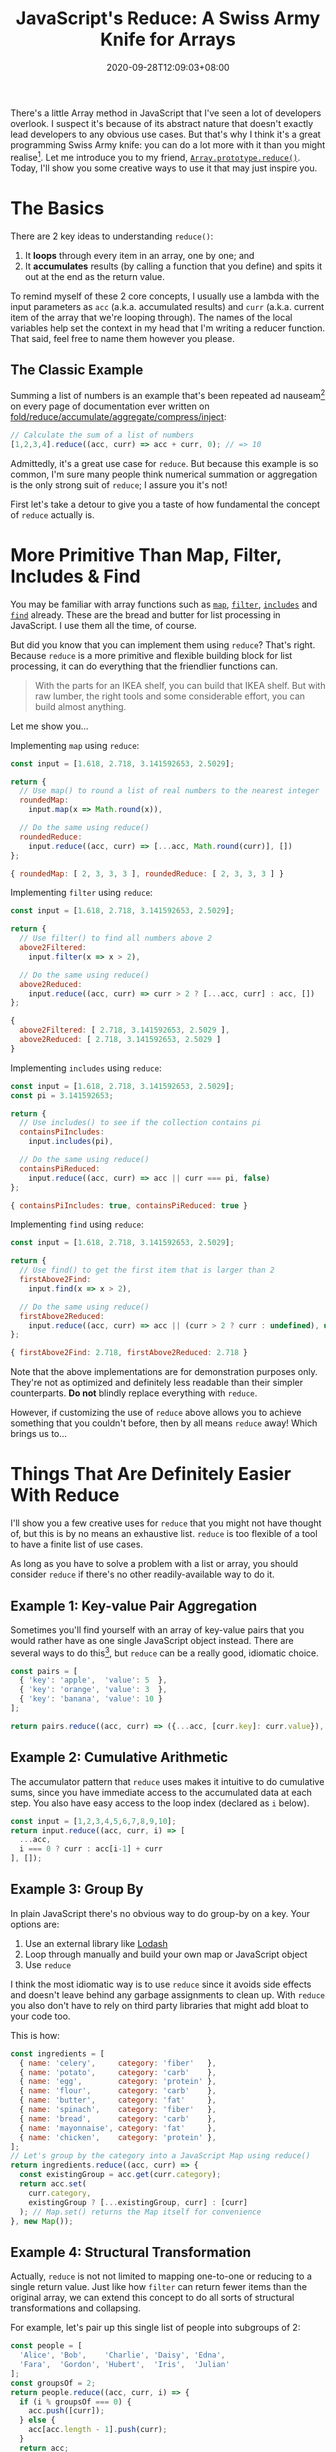 #+TITLE: JavaScript's Reduce: A Swiss Army Knife for Arrays
#+SLUG: reduce-swiss-army-knife
#+DATE: 2020-09-28T12:09:03+08:00
#+TAGS[]: Code JavaScript Web Front-end Programming

There's a little Array method in JavaScript that I've seen a lot of developers overlook. I suspect it's because of its abstract nature that doesn't exactly lead developers to any obvious use cases. But that's why I think it's a great programming Swiss Army knife: you can do a lot more with it than you might realise[fn:1]. Let me introduce you to my friend, [[https://developer.mozilla.org/en-US/docs/Web/JavaScript/Reference/Global_Objects/Array/reduce][~Array.prototype.reduce()~]]. Today, I'll show you some creative ways to use it that may just inspire you.

[fn:1] And just like a Swiss Army knife, just because you /can/ do almost everything with it doesn't mean you /should/. Don't try to fell a tree with a Swiss Army knife; and don't try to use ~reduce~ to sort an array.

# more

* The Basics

There are 2 key ideas to understanding ~reduce()~:

1. It *loops* through every item in an array, one by one; and
2. It *accumulates* results (by calling a function that you define) and spits it out at the end as the return value.

To remind myself of these 2 core concepts, I usually use a lambda with the input parameters as ~acc~ (a.k.a. accumulated results) and ~curr~ (a.k.a. current item of the array that we're looping through). The names of the local variables help set the context in my head that I'm writing a reducer function. That said, feel free to name them however you please.

** The Classic Example
:PROPERTIES:
:CUSTOM_ID: summation-example
:END:

Summing a list of numbers is an example that's been repeated ad nauseam[fn:2] on every page of documentation ever written on [[https://en.wikipedia.org/wiki/Fold_(higher-order_function)][fold/reduce/accumulate/aggregate/compress/inject]]:

#+BEGIN_SRC js :results silent
// Calculate the sum of a list of numbers
[1,2,3,4].reduce((acc, curr) => acc + curr, 0); // => 10
#+END_SRC

Admittedly, it's a great use case for ~reduce~. But because this example is so common, I'm sure many people think numerical summation or aggregation is the only strong suit of ~reduce~; I assure you it's not!

First let's take a detour to give you a taste of how fundamental the concept of ~reduce~ actually is.

[fn:2] I'm pretty sure a poor transistor dies a painful death each time a summation example is used to explain ~reduce()~.

* More Primitive Than Map, Filter, Includes & Find

You may be familiar with array functions such as [[https://developer.mozilla.org/en-US/docs/Web/JavaScript/Reference/Global_Objects/Array/map][~map~]], [[https://developer.mozilla.org/en-US/docs/Web/JavaScript/Reference/Global_Objects/Array/filter][~filter~]], [[https://developer.mozilla.org/en-US/docs/Web/JavaScript/Reference/Global_Objects/Array/includes][~includes~]] and [[https://developer.mozilla.org/en-US/docs/Web/JavaScript/Reference/Global_Objects/Array/find][~find~]] already. These are the bread and butter for list processing in JavaScript. I use them all the time, of course.

But did you know that you can implement them using ~reduce~? That's right. Because ~reduce~ is a more primitive and flexible building block for list processing, it can do everything that the friendlier functions can.

#+BEGIN_QUOTE
With the parts for an IKEA shelf, you can build that IKEA shelf. But with raw lumber, the right tools and some considerable effort, you can build almost anything.
#+END_QUOTE

Let me show you...

Implementing ~map~ using ~reduce~:
#+NAME: map-example
#+BEGIN_SRC js :results value code
const input = [1.618, 2.718, 3.141592653, 2.5029];

return {
  // Use map() to round a list of real numbers to the nearest integer
  roundedMap:
    input.map(x => Math.round(x)),

  // Do the same using reduce()
  roundedReduce:
    input.reduce((acc, curr) => [...acc, Math.round(curr)], [])
};
#+END_SRC

#+RESULTS: map-example
#+begin_src js
{ roundedMap: [ 2, 3, 3, 3 ], roundedReduce: [ 2, 3, 3, 3 ] }
#+end_src


Implementing ~filter~ using ~reduce~:
#+NAME: filter-example
#+BEGIN_SRC js :results value code
const input = [1.618, 2.718, 3.141592653, 2.5029];

return {
  // Use filter() to find all numbers above 2
  above2Filtered:
    input.filter(x => x > 2),

  // Do the same using reduce()
  above2Reduced:
    input.reduce((acc, curr) => curr > 2 ? [...acc, curr] : acc, [])
};
#+END_SRC

#+RESULTS: filter-example
#+begin_src js
{
  above2Filtered: [ 2.718, 3.141592653, 2.5029 ],
  above2Reduced: [ 2.718, 3.141592653, 2.5029 ]
}
#+end_src


Implementing ~includes~ using ~reduce~:
#+NAME: includes-example
#+BEGIN_SRC js :results value code
const input = [1.618, 2.718, 3.141592653, 2.5029];
const pi = 3.141592653;

return {
  // Use includes() to see if the collection contains pi
  containsPiIncludes:
    input.includes(pi),

  // Do the same using reduce()
  containsPiReduced:
    input.reduce((acc, curr) => acc || curr === pi, false)
};
#+END_SRC

#+RESULTS: includes-example
#+begin_src js
{ containsPiIncludes: true, containsPiReduced: true }
#+end_src


Implementing ~find~ using ~reduce~:
#+NAME: find-example
#+BEGIN_SRC js :results value code
const input = [1.618, 2.718, 3.141592653, 2.5029];

return {
  // Use find() to get the first item that is larger than 2
  firstAbove2Find:
    input.find(x => x > 2),

  // Do the same using reduce()
  firstAbove2Reduced:
    input.reduce((acc, curr) => acc || (curr > 2 ? curr : undefined), undefined)
};
#+END_SRC

#+RESULTS: find-example
#+begin_src js
{ firstAbove2Find: 2.718, firstAbove2Reduced: 2.718 }
#+end_src

Note that the above implementations are for demonstration purposes only. They're not as optimized and definitely less readable than their simpler counterparts. *Do not* blindly replace everything with ~reduce~.

However, if customizing the use of ~reduce~ above allows you to achieve something that you couldn't before, then by all means ~reduce~ away! Which brings us to...

* Things That Are Definitely Easier With Reduce

I'll show you a few creative uses for ~reduce~ that you might not have thought of, but this is by no means an exhaustive list. ~reduce~ is too flexible of a tool to have a finite list of use cases.

As long as you have to solve a problem with a list or array, you should consider ~reduce~ if there's no other readily-available way to do it.

** Example 1: Key-value Pair Aggregation

Sometimes you'll find yourself with an array of key-value pairs that you would rather have as one single JavaScript object instead. There are several ways to do this[fn:3], but ~reduce~ can be a really good, idiomatic choice.

#+BEGIN_SRC js :results value code
const pairs = [
  { 'key': 'apple',  'value': 5  },
  { 'key': 'orange', 'value': 3  },
  { 'key': 'banana', 'value': 10 }
];

return pairs.reduce((acc, curr) => ({...acc, [curr.key]: curr.value}), {});
#+END_SRC

#+RESULTS:
#+begin_src js
{ apple: 5, orange: 3, banana: 10 }
#+end_src

[fn:3] If your data is in the right format, you can use ~Object.fromEntries()~. If it isn't in the right format, you can ~map~ it into the right format beforehand, but by then you might as well use ~reduce~ and get it done in one step. You might also consider ~new Map(pairs)~ if you're using the object as a dictionary-like lookup.

** Example 2: Cumulative Arithmetic

The accumulator pattern that ~reduce~ uses makes it intuitive to do cumulative sums, since you have immediate access to the accumulated data at each step. You also have easy access to the loop index (declared as ~i~ below).

#+BEGIN_SRC js :results value code
const input = [1,2,3,4,5,6,7,8,9,10];
return input.reduce((acc, curr, i) => [
  ...acc,
  i === 0 ? curr : acc[i-1] + curr
], []);
#+END_SRC

#+RESULTS:
#+begin_src js
[
   1,  3,  6, 10, 15,
  21, 28, 36, 45, 55
]
#+end_src

** Example 3: Group By

In plain JavaScript there's no obvious way to do group-by on a key. Your options are:
1. Use an external library like [[https://lodash.com/][Lodash]]
2. Loop through manually and build your own map or JavaScript object
3. Use ~reduce~

I think the most idiomatic way is to use ~reduce~ since it avoids side effects and doesn't leave behind any garbage assignments to clean up. With ~reduce~ you also don't have to rely on third party libraries that might  add bloat to your code too.

This is how:

#+BEGIN_SRC js :results value code
const ingredients = [
  { name: 'celery',     category: 'fiber'   },
  { name: 'potato',     category: 'carb'    },
  { name: 'egg',        category: 'protein' },
  { name: 'flour',      category: 'carb'    },
  { name: 'butter',     category: 'fat'     },
  { name: 'spinach',    category: 'fiber'   },
  { name: 'bread',      category: 'carb'    },
  { name: 'mayonnaise', category: 'fat'     },
  { name: 'chicken',    category: 'protein' },
];
// Let's group by the category into a JavaScript Map using reduce()
return ingredients.reduce((acc, curr) => {
  const existingGroup = acc.get(curr.category);
  return acc.set(
    curr.category,
    existingGroup ? [...existingGroup, curr] : [curr]
  ); // Map.set() returns the Map itself for convenience
}, new Map());
#+END_SRC

#+RESULTS:
#+begin_src js
Map(4) {
  'fiber' => [
    { name: 'celery', category: 'fiber' },
    { name: 'spinach', category: 'fiber' }
  ],
  'carb' => [
    { name: 'potato', category: 'carb' },
    { name: 'flour', category: 'carb' },
    { name: 'bread', category: 'carb' }
  ],
  'protein' => [
    { name: 'egg', category: 'protein' },
    { name: 'chicken', category: 'protein' }
  ],
  'fat' => [
    { name: 'butter', category: 'fat' },
    { name: 'mayonnaise', category: 'fat' }
  ]
}
#+end_src

** Example 4: Structural Transformation

Actually, ~reduce~ is not not limited to mapping one-to-one or reducing to a single return value. Just like how ~filter~ can return fewer items than the original array, we can extend this concept to do all sorts of structural transformations and collapsing.

For example, let's pair up this single list of people into subgroups of 2:

#+BEGIN_SRC js :results value code
const people = [
  'Alice', 'Bob',    'Charlie', 'Daisy', 'Edna',
  'Fara',  'Gordon', 'Hubert',  'Iris',  'Julian'
];
const groupsOf = 2;
return people.reduce((acc, curr, i) => {
  if (i % groupsOf === 0) {
    acc.push([curr]);
  } else {
    acc[acc.length - 1].push(curr);
  }
  return acc;
}, []);
#+END_SRC

#+RESULTS:
#+begin_src js
[
  [ 'Alice', 'Bob' ],
  [ 'Charlie', 'Daisy' ],
  [ 'Edna', 'Fara' ],
  [ 'Gordon', 'Hubert' ],
  [ 'Iris', 'Julian' ]
]
#+end_src

** Bonus Example: Redux-style Actions and Reducers

I'm pretty sure the idea of redux reducers came from the general concept of functional reduction. In fact, it would be correct to call the lambda function inside the ~reduce~ examples above as "reducers", since that function's job is to do the reducing.

When you reduce over some actions, you're essentially looping over them and accumulating their effects on some application state. Here's a toy calculator that follows this pattern.

#+BEGIN_SRC js :results value code
const actionTypes = {
  ADD:      0,
  SUBTRACT: 1,
  DIVIDE:   2,
  MULTIPLY: 3
};
const actions =  [
  { type: actionTypes.ADD,      payload: 5  },
  { type: actionTypes.SUBTRACT, payload: 1  },
  { type: actionTypes.MULTIPLY, payload: 8  },
  { type: actionTypes.MULTIPLY, payload: 32 },
  { type: actionTypes.SUBTRACT, payload: 24 },
  { type: actionTypes.DIVIDE,   payload: 5  },
  { type: actionTypes.ADD,      payload: 2  },
  { type: actionTypes.MULTIPLY, payload: 10 },
];
const initialState = [0];
return actions.reduce(
  (state, action, i) => {
    switch (action.type) {
      case actionTypes.ADD:
        return [...state, state[i] + action.payload];
      case actionTypes.SUBTRACT:
        return [...state, state[i] - action.payload];
      case actionTypes.DIVIDE:
        return [...state, state[i] / action.payload];
      case actionTypes.MULTIPLY:
        return [...state, state[i] * action.payload];
    }
  },
  initialState
);
#+END_SRC

#+RESULTS:
#+begin_src js
[
     0,    5,   4,  32,
  1024, 1000, 200, 202,
  2020
]
#+end_src

* A New Tool for Your Tool-belt

I hope I've shown that ~reduce~ is worth the effort to consider when dealing with lists and arrays, especially when none of the existing array functions do exactly what you want.

It's a primitive tool that can be a little mind-bending at first---but if you give it a little time, it can pay you back with its flexibility and elegance, allowing you to use one generic software pattern to solve many different types of problems.
